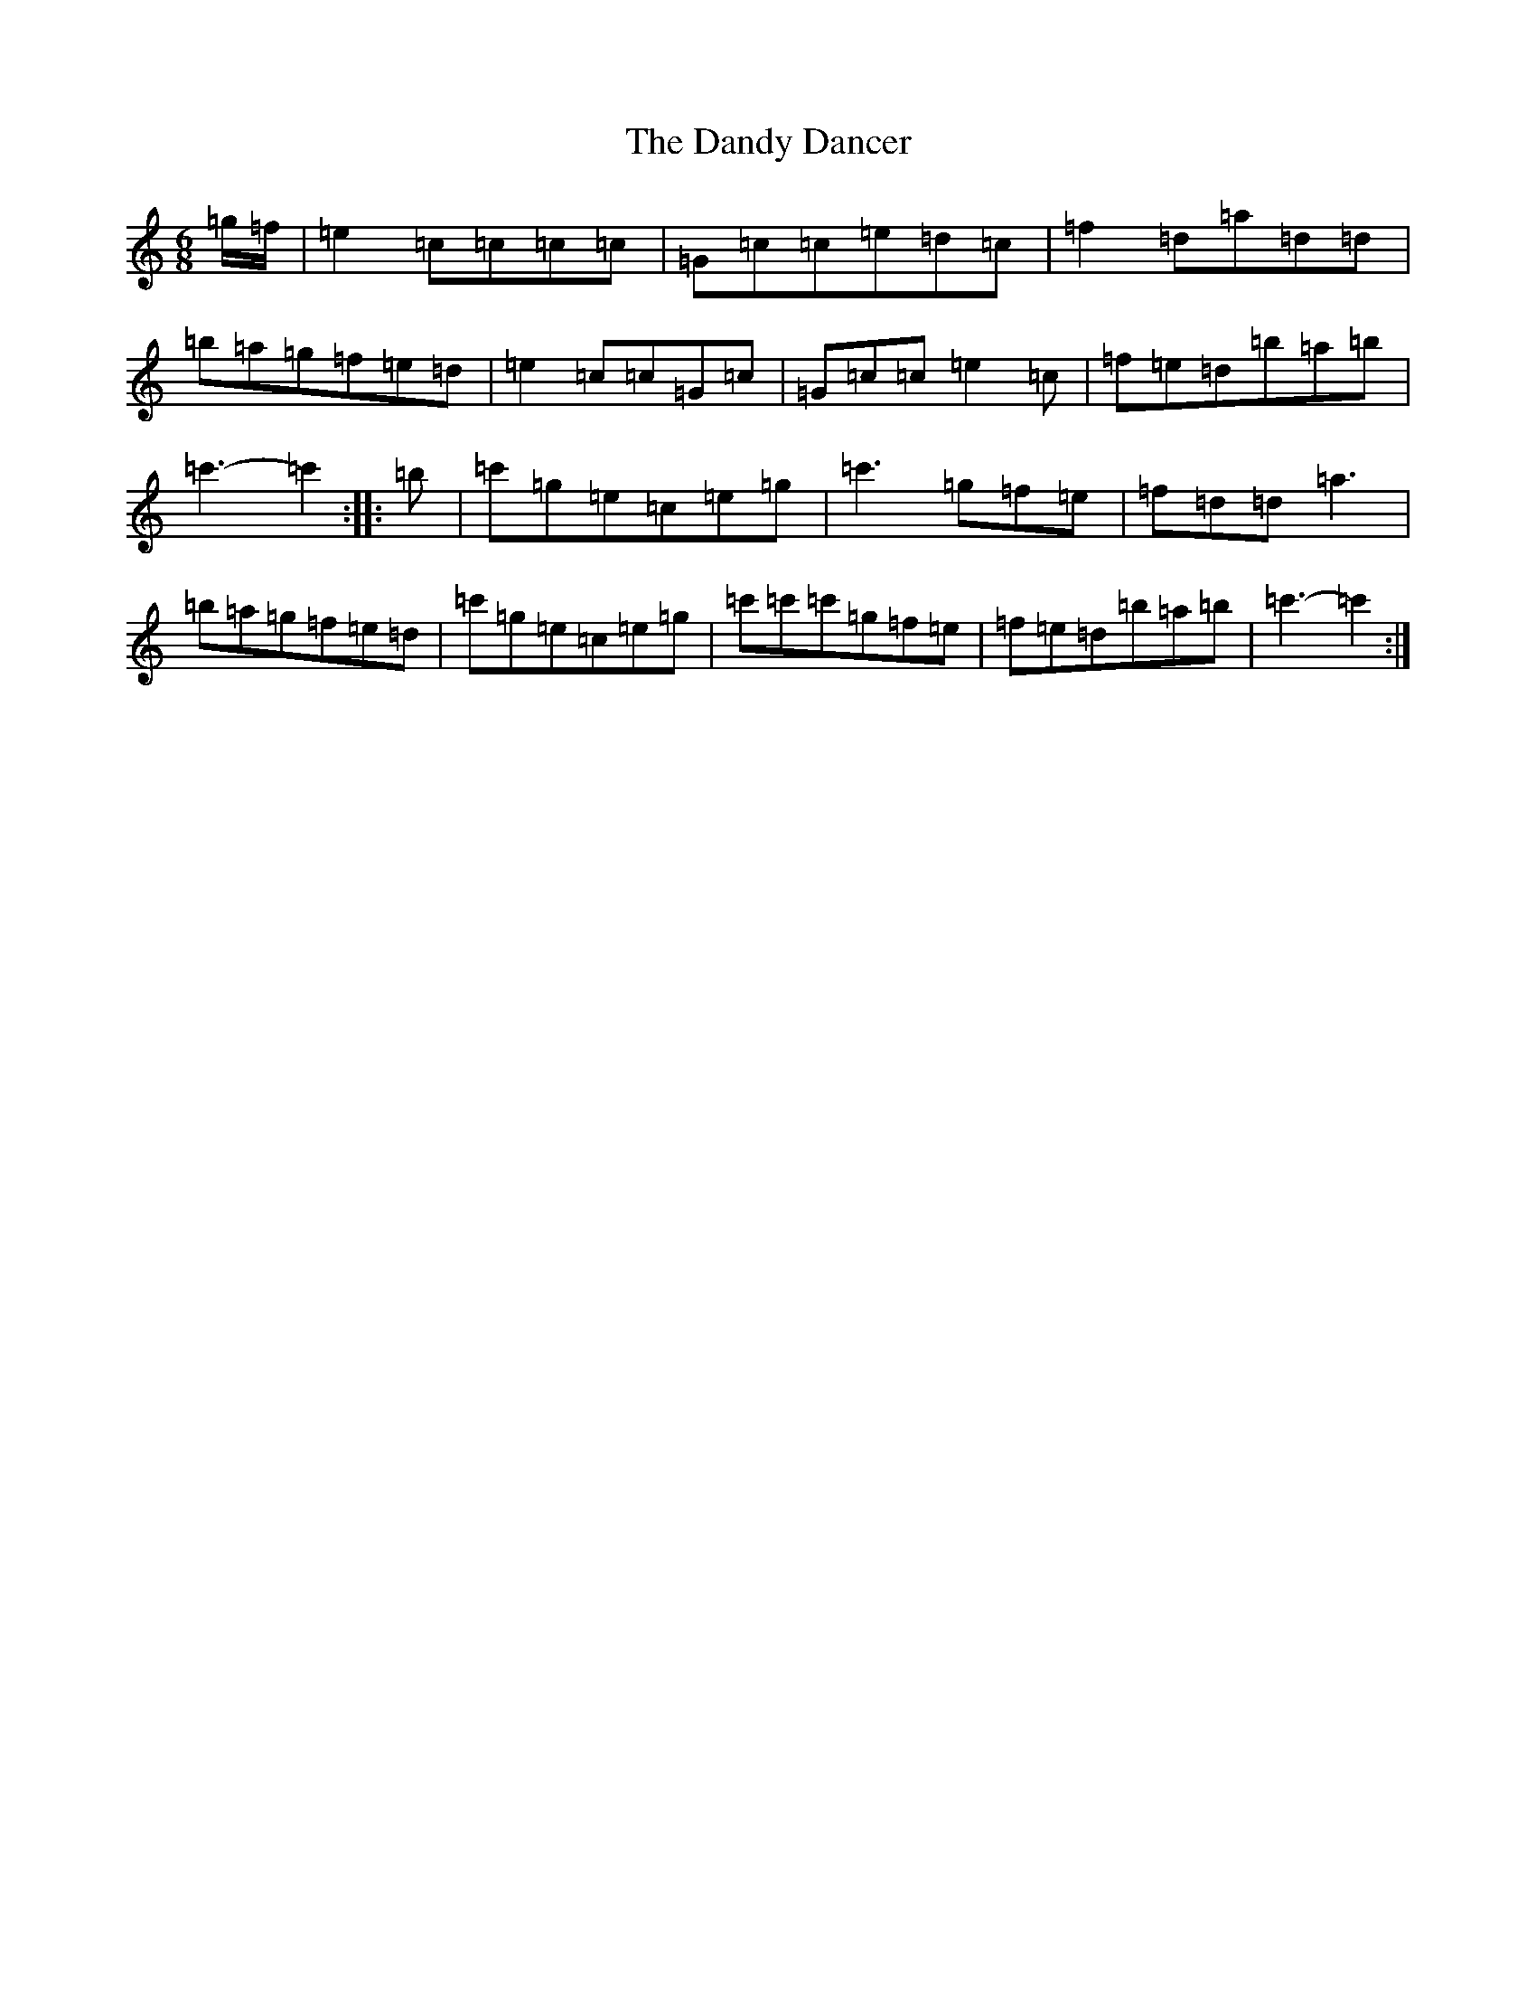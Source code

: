 X: 4833
T: Dandy Dancer, The
S: https://thesession.org/tunes/11711#setting20715
R: jig
M:6/8
L:1/8
K: C Major
=g/2=f/2|=e2=c=c=c=c|=G=c=c=e=d=c|=f2=d=a=d=d|=b=a=g=f=e=d|=e2=c=c=G=c|=G=c=c=e2=c|=f=e=d=b=a=b|=c'3-=c'2:||:=b|=c'=g=e=c=e=g|=c'3=g=f=e|=f=d=d=a3|=b=a=g=f=e=d|=c'=g=e=c=e=g|=c'=c'=c'=g=f=e|=f=e=d=b=a=b|=c'3-=c'2:|